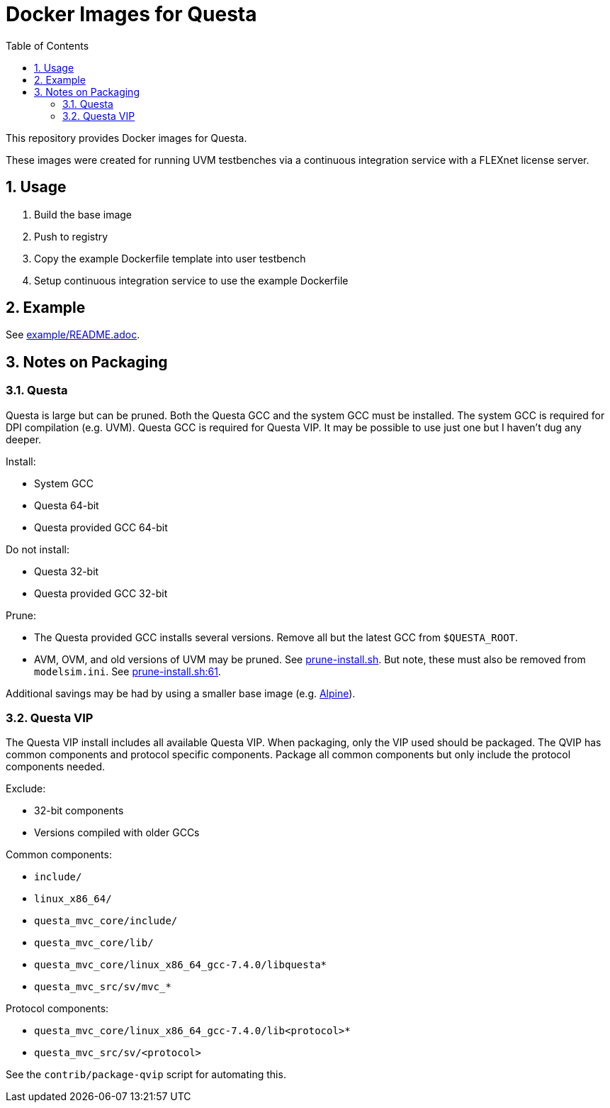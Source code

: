 = Docker Images for Questa
// Settings
:doctype: book
:chapter-label:
:idprefix:
:idseparator: -
:sectanchors:
:sectnums:
:sectnumlevels: 4
:toclevels: 4
:source-highlighter: pygments
:toc: left
:icons: font
:imagesdir: images
:xrefstyle: full
:title-page:
:stem:

This repository provides Docker images for Questa.

These images were created for running UVM testbenches via a continuous integration service with a FLEXnet license server.

== Usage

. Build the base image
. Push to registry
. Copy the example Dockerfile template into user testbench
. Setup continuous integration service to use the example Dockerfile

== Example

See link:example/README.adoc[example/README.adoc].

== Notes on Packaging

=== Questa

Questa is large but can be pruned.
Both the Questa GCC and the system GCC must be installed.
The system GCC is required for DPI compilation (e.g. UVM).
Questa GCC is required for Questa VIP.
It may be possible to use just one but I haven't dug any deeper.

Install:

* System GCC
* Questa 64-bit
* Questa provided GCC 64-bit

Do not install:

* Questa 32-bit
* Questa provided GCC 32-bit

Prune:

* The Questa provided GCC installs several versions.
Remove all but the latest GCC from `$QUESTA_ROOT`.
* AVM, OVM, and old versions of UVM may be pruned.
See https://github.com/rfdonnelly/docker-questa/blob/68c9f73136aa959ef42273f03ccf30718bd1c491/2019.1/base/prune-install.sh[prune-install.sh].
But note, these must also be removed from `modelsim.ini`.
See https://github.com/rfdonnelly/docker-questa/blob/68c9f73136aa959ef42273f03ccf30718bd1c491/2019.1/base/prune-install.sh#L61[prune-install.sh:61].

Additional savings may be had by using a smaller base image (e.g. https://hub.docker.com/_/alpine[Alpine]).

=== Questa VIP

The Questa VIP install includes all available Questa VIP.
When packaging, only the VIP used should be packaged.
The QVIP has common components and protocol specific components.
Package all common components but only include the protocol components needed.

Exclude:

* 32-bit components
* Versions compiled with older GCCs

Common components:

* `include/`
* `linux_x86_64/`
* `questa_mvc_core/include/`
* `questa_mvc_core/lib/`
* `questa_mvc_core/linux_x86_64_gcc-7.4.0/libquesta*`
* `questa_mvc_src/sv/mvc_*`

Protocol components:

* `questa_mvc_core/linux_x86_64_gcc-7.4.0/lib<protocol>*`
* `questa_mvc_src/sv/<protocol>`

See the `contrib/package-qvip` script for automating this.
